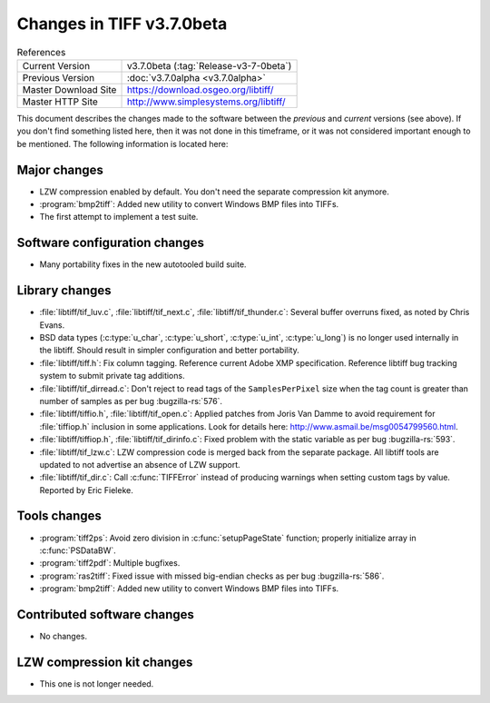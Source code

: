 Changes in TIFF v3.7.0beta
==========================

.. table:: References
  :widths: auto

  ======================  ==========================================
  Current Version         v3.7.0beta (:tag:`Release-v3-7-0beta`)
  Previous Version        :doc:`v3.7.0alpha <v3.7.0alpha>`
  Master Download Site    `<https://download.osgeo.org/libtiff/>`_
  Master HTTP Site        `<http://www.simplesystems.org/libtiff/>`_
  ======================  ==========================================

This document describes the changes made to the software between the
*previous* and *current* versions (see above).
If you don't find something listed here, then it was not done in this
timeframe, or it was not considered important enough to be mentioned.
The following information is located here:


Major changes
-------------

* LZW compression enabled by default. You don't need the separate
  compression kit anymore.

* :program:`bmp2tiff`: Added new utility to convert Windows BMP files
  into TIFFs.

* The first attempt to implement a test suite.


Software configuration changes
------------------------------

* Many portability fixes in the new autotooled build suite.


Library changes
---------------

* :file:`libtiff/tif_luv.c`, :file:`libtiff/tif_next.c`, :file:`libtiff/tif_thunder.c`:
  Several buffer overruns fixed, as noted by Chris Evans.

* BSD data types (:c:type:`u_char`, :c:type:`u_short`, :c:type:`u_int`, :c:type:`u_long`)
  is no longer used internally in the libtiff. Should result in simpler configuration
  and better portability.

* :file:`libtiff/tiff.h`: Fix column tagging. Reference current Adobe XMP
  specification. Reference libtiff bug tracking system to submit
  private tag additions.

* :file:`libtiff/tif_dirread.c`: Don't reject to read tags of the
  ``SamplesPerPixel`` size when the tag count is greater than number of
  samples as per bug
  :bugzilla-rs:`576`.

* :file:`libtiff/tiffio.h`, :file:`libtiff/tif_open.c`: Applied patches from
  Joris Van Damme  to avoid requirement for :file:`tiffiop.h` inclusion in
  some applications. Look for details here:
  `<http://www.asmail.be/msg0054799560.html>`_.

* :file:`libtiff/tiffiop.h`, :file:`libtiff/tif_dirinfo.c`: Fixed problem with the static
  variable as per bug
  :bugzilla-rs:`593`.
  
* :file:`libtiff/tif_lzw.c`: LZW compression code is merged back from the
  separate package. All libtiff tools are updated to not advertise an
  absence of LZW support.

* :file:`libtiff/tif_dir.c`: Call :c:func:`TIFFError` instead of producing warnings
  when setting custom tags by value. Reported by Eric Fieleke.


Tools changes
-------------

* :program:`tiff2ps`: Avoid zero division in :c:func:`setupPageState` function;
  properly initialize array in :c:func:`PSDataBW`.

* :program:`tiff2pdf`: Multiple bugfixes.

* :program:`ras2tiff`:  Fixed issue with missed big-endian checks as per bug
  :bugzilla-rs:`586`.

* :program:`bmp2tiff`: Added new utility to convert Windows BMP files
  into TIFFs.


Contributed software changes
----------------------------

* No changes.

LZW compression kit changes
---------------------------

* This one is not longer needed.
